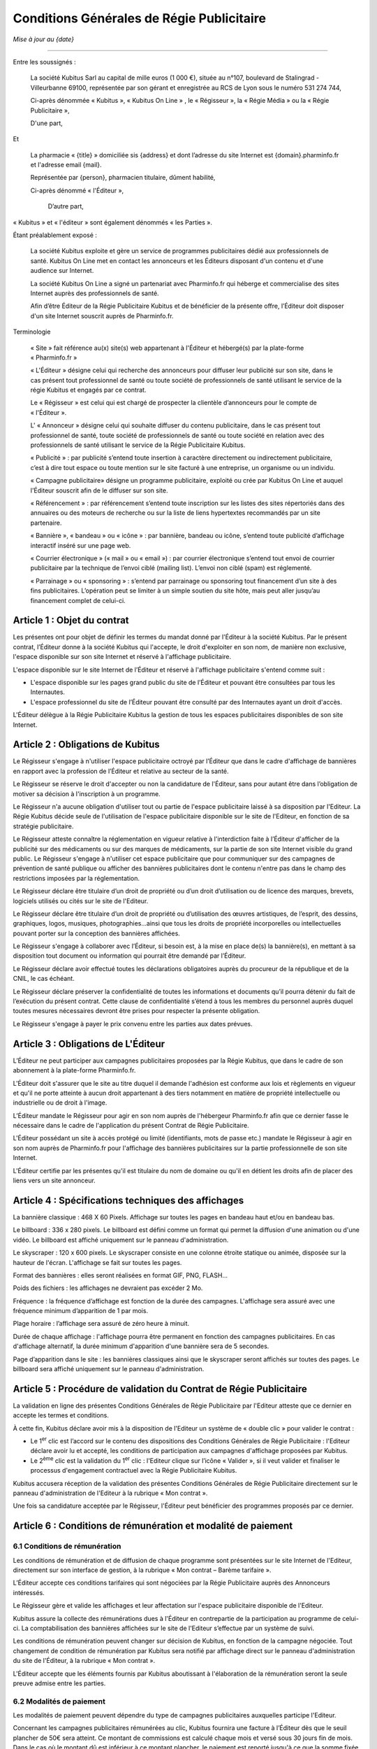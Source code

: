 ============================================
 Conditions Générales de Régie Publicitaire
============================================

*Mise à jour au {date}*

-----

Entre les soussignés :

  La société Kubitus Sarl au capital de mille euros (1 000 €), située au n°107,
  boulevard de Stalingrad - Villeurbanne 69100, représentée par son
  gérant et enregistrée au RCS de Lyon sous le numéro 531 274 744,

  Ci-après dénommée « Kubitus », « Kubitus On Line » , le « Régisseur », la
  « Régie Média » ou la « Régie Publicitaire »,

  D'une part,

Et

  La pharmacie « {title} » domiciliée sis {address} et dont l’adresse du site
  Internet est {domain}.pharminfo.fr et l'adresse email {mail}.

  Représentée par {person}, pharmacien titulaire, dûment habilité,

  Ci-après dénommé « l'Éditeur »,

   D’autre part,

« Kubitus » et « l'éditeur » sont également dénommés « les Parties ».

Étant préalablement exposé :

  La société Kubitus exploite et gère un service de programmes publicitaires
  dédié aux professionnels de santé. Kubitus On Line met en contact les
  annonceurs et les Éditeurs disposant d'un contenu et d'une audience sur
  Internet.

  La société Kubitus On Line a signé un partenariat avec Pharminfo.fr qui
  héberge et commercialise des sites Internet auprès des professionnels de
  santé.

  Afin d’être Éditeur de la Régie Publicitaire Kubitus et de bénéficier de la
  présente offre, l’Éditeur doit disposer d'un site Internet souscrit auprès de
  Pharminfo.fr.

Terminologie

  « Site » fait référence au(x) site(s) web appartenant à l'Éditeur et
  hébergé(s) par la plate-forme « Pharminfo.fr »

  « L'Éditeur » désigne celui qui recherche des annonceurs pour diffuser leur
  publicité sur son site, dans le cas présent tout professionnel de santé ou
  toute société de professionnels de santé utilisant le service de la régie
  Kubitus et engagés par ce contrat.

  Le « Régisseur » est celui qui est chargé de prospecter la clientèle
  d’annonceurs pour le compte de « l'Éditeur ».

  L' « Annonceur » désigne celui qui souhaite diffuser du contenu
  publicitaire, dans le cas présent tout professionnel de santé, toute
  société de professionnels de santé ou toute société en relation avec des
  professionnels de santé utilisant le service de la Régie Publicitaire
  Kubitus.

  « Publicité » : par publicité s’entend toute insertion à caractère
  directement ou indirectement publicitaire, c’est à dire tout espace ou
  toute mention sur le site facturé à une entreprise, un organisme ou un
  individu.

  « Campagne publicitaire» désigne un programme publicitaire, exploité ou
  crée par Kubitus On Line et auquel l'Éditeur souscrit afin de le diffuser
  sur son site.

  « Référencement » : par référencement s’entend toute inscription sur les
  listes des sites répertoriés dans des annuaires ou des moteurs de recherche
  ou sur la liste de liens hypertextes recommandés par un site partenaire.

  « Bannière », « bandeau » ou « icône » : par bannière, bandeau ou icône,
  s’entend toute publicité d’affichage interactif inséré sur une page web.

  « Courrier électronique » (« mail » ou « email ») : par courrier
  électronique s’entend tout envoi de courrier publicitaire par la technique
  de l’envoi ciblé (mailing list). L’envoi non ciblé (spam) est réglementé.

  « Parrainage » ou « sponsoring » : s’entend par parrainage ou sponsoring
  tout financement d’un site à des fins publicitaires. L’opération peut se
  limiter à un simple soutien du site hôte, mais peut aller jusqu’au
  financement complet de celui-ci.



Article 1 : Objet du contrat
============================

Les présentes ont pour objet de définir les termes du mandat donné par
l'Éditeur à la société Kubitus. Par le présent contrat, l’Éditeur donne à la
société Kubitus qui l'accepte, le droit d'exploiter en son nom, de manière non
exclusive, l'espace disponible sur son site Internet et réservé à l'affichage
publicitaire.

L'espace disponible sur le site Internet de l’Éditeur et réservé à l'affichage
publicitaire s'entend comme suit :

- L'espace disponible sur les pages grand public du site de l’Éditeur et
  pouvant être consultées par tous les Internautes.
- L'espace professionnel du site de l’Éditeur pouvant être consulté par des
  Internautes ayant un droit d'accès.

L'Éditeur délègue à la Régie Publicitaire Kubitus la gestion de tous les
espaces publicitaires disponibles de son site Internet.


Article 2 : Obligations de Kubitus
==================================

Le Régisseur s'engage à n'utiliser l'espace publicitaire octroyé par
l’Éditeur que dans le cadre d'affichage de bannières en rapport avec la
profession de l’Éditeur et relative au secteur de la santé.

Le Régisseur se réserve le droit d'accepter ou non la candidature de
l'Éditeur, sans pour autant être dans l’obligation de motiver sa décision à
l'inscription à un programme.

Le Régisseur n'a aucune obligation d'utiliser tout ou partie de l'espace
publicitaire laissé à sa disposition par l'Editeur. La Régie Kubitus décide
seule de l'utilisation de l'espace publicitaire disponible sur le site de
l'Editeur, en fonction de sa stratégie publicitaire.

Le Régisseur atteste connaître la réglementation en vigueur relative à
l'interdiction faite à l’Éditeur d'afficher de la publicité sur des
médicaments ou sur des marques de médicaments, sur la partie de son site
Internet visible du grand public. Le Régisseur s'engage à n'utiliser cet
espace publicitaire que pour communiquer sur des campagnes de prévention de
santé publique ou afficher des bannières publicitaires dont le contenu
n'entre pas dans le champ des restrictions imposées par la réglementation.

Le Régisseur déclare être titulaire d’un droit de propriété ou d’un droit
d’utilisation ou de licence des marques, brevets, logiciels utilisés ou cités
sur le site de l'Editeur.

Le Régisseur déclare être titulaire d’un droit de propriété ou d’utilisation
des œuvres artistiques, de l’esprit, des dessins, graphiques, logos,
musiques, photographies…ainsi que tous les droits de propriété incorporelles
ou intellectuelles pouvant porter sur la conception des bannières affichées.

Le Régisseur s'engage à collaborer avec l’Éditeur, si besoin est, à la mise
en place de(s) la bannière(s), en mettant à sa disposition tout document ou
information qui pourrait être demandé par l’Éditeur.

Le Régisseur déclare avoir effectué toutes les déclarations obligatoires
auprès du procureur de la république et de la CNIL, le cas échéant.

Le Régisseur déclare préserver la confidentialité de toutes les informations
et documents qu’il pourra détenir du fait de l’exécution du présent
contrat. Cette clause de confidentialité s’étend à tous les membres du
personnel auprès duquel toutes mesures nécessaires devront être prises pour
respecter la présente obligation.

Le Régisseur s'engage à payer le prix convenu entre les parties aux dates
prévues.


Article 3 : Obligations de L'Éditeur
====================================

L’Éditeur ne peut participer aux campagnes publicitaires proposées par la
Régie Kubitus, que dans le cadre de son abonnement à la plate-forme
Pharminfo.fr.

L'Éditeur doit s'assurer que le site au titre duquel il demande l'adhésion
est conforme aux lois et règlements en vigueur et qu'il ne porte atteinte à
aucun droit appartenant à des tiers notamment en matière de propriété
intellectuelle ou industrielle ou de droit à l'image.

L’Éditeur mandate le Régisseur pour agir en son nom auprès de l'hébergeur
Pharminfo.fr afin que ce dernier fasse le nécessaire dans le cadre de
l'application du présent Contrat de Régie Publicitaire.

L'Éditeur possédant un site à accès protégé ou limité (identifiants, mots de
passe etc.) mandate le Régisseur à agir en son nom auprès de Pharminfo.fr
pour l'affichage des bannières publicitaires sur la partie professionnelle de
son site Internet.

L'Éditeur certifie par les présentes qu'il est titulaire du nom de domaine ou
qu'il en détient les droits afin de placer des liens vers un site annonceur.


Article 4 : Spécifications techniques des affichages
====================================================

La bannière classique : 468 X 60 Pixels. Affichage sur toutes les pages en
bandeau haut et/ou en bandeau bas.

Le billboard : 336 x 280 pixels. Le billboard est défini comme un format qui
permet la diffusion d'une animation ou d'une vidéo. Le billboard est affiché
uniquement sur le panneau d'administration.

Le skyscraper : 120 x 600 pixels. Le skyscraper consiste en une colonne étroite
statique ou animée, disposée sur la hauteur de l'écran.  L'affichage se fait
sur toutes les pages.

Format des bannières : elles seront réalisées en format GIF, PNG, FLASH...

Poids des fichiers : les affichages ne devraient pas excéder 2 Mo.

Fréquence : la fréquence d’affichage est fonction de la durée des
campagnes. L'affichage sera assuré avec une fréquence minimum d’apparition de 1
par mois.

Plage horaire : l’affichage sera assuré de zéro heure à minuit.

Durée de chaque affichage : l'affichage pourra être permanent en fonction des
campagnes publicitaires. En cas d'affichage alternatif, la durée minimum
d'apparition d'une bannière sera de 5 secondes.

Page d’apparition dans le site : les bannières classiques ainsi que le
skyscraper seront affichés sur toutes des pages. Le billboard sera affiché
uniquement sur le panneau d'administration.


Article 5 : Procédure de validation du Contrat de Régie Publicitaire
====================================================================

La validation en ligne des présentes Conditions Générales de Régie Publicitaire
par l'Editeur atteste que ce dernier en accepte les termes et conditions.

À cette fin, Kubitus déclare avoir mis à la disposition de l'Editeur un système
de « double clic » pour valider le contrat :

- Le 1\ :sup:`er` clic est l’accord sur le contenu des dispositions des
  Conditions Générales de Régie Publicitaire : l'Editeur déclare avoir lu et
  accepté, les conditions de participation aux campagnes d'affichage proposées
  par Kubitus.
- Le 2\ :sup:`ème` clic est la validation du 1\ :sup:`er` clic : l'Editeur
  clique sur l’icône « Valider », si il veut valider et finaliser le processus
  d'engagement contractuel avec la Régie Publicitaire Kubitus.

Kubitus accusera réception de la validation des présentes Conditions Générales
de Régie Publicitaire directement sur le panneau d'administration de l'Editeur
à la rubrique « Mon contrat ».

Une fois sa candidature acceptée par le Régisseur, l'Éditeur peut bénéficier
des programmes proposés par ce dernier.


Article 6 : Conditions de rémunération et modalité de paiement
==============================================================

6.1 Conditions de rémunération
------------------------------

Les conditions de rémunération et de diffusion de chaque programme sont
présentées sur le site Internet de l'Editeur, directement sur son interface de
gestion, à la rubrique « Mon contrat – Barème tarifaire ».

L’Éditeur accepte ces conditions tarifaires qui sont négociées par la Régie
Publicitaire auprès des Annonceurs intéressés.

Le Régisseur gère et valide les affichages et leur affectation sur l'espace
publicitaire disponible de l'Editeur.

Kubitus assure la collecte des rémunérations dues à l'Éditeur en contrepartie
de la participation au programme de celui-ci. La comptabilisation des bannières
affichées sur le site de l'Editeur s’effectue par un système de suivi.

Les conditions de rémunération peuvent changer sur décision de Kubitus, en
fonction de la campagne négociée. Tout changement de condition de rémunération
par Kubitus sera notifié par affichage direct sur le panneau d'administration
du site de l'Éditeur, à la rubrique « Mon contrat ».

L'Éditeur accepte que les éléments fournis par Kubitus aboutissant à
l'élaboration de la rémunération seront la seule preuve admise entre les
parties.

6.2 Modalités de paiement
-------------------------

Les modalités de paiement peuvent dépendre du type de campagnes publicitaires
auxquelles participe l'Editeur.

Concernant les campagnes publicitaires rémunérées au clic, Kubitus fournira une
facture à l’Éditeur dès que le seuil plancher de 50€ sera atteint. Ce montant
de commissions est calculé chaque mois et versé sous 30 jours fin de mois. Dans
le cas où le montant dû est inférieur à ce montant plancher, le paiement est
reporté jusqu'à ce que la somme fixée soit atteinte.

Concernant les achats forfaitaires d'espace publicitaire sur une période
donnée, le Régisseur pourra, le cas échéant, proposer de régler l'Editeur avant
la campagne, à la réservation de l'espace publicitaire.

Le Régisseur rémunère par système d’auto-facturation. La facture reprendra la
raison sociale de l’Éditeur, ainsi que les éléments obligatoires pour son
parfait établissement. Ces informations sont celles présentes sur le site
Internet de l’Éditeur et régulièrement actualisées par ses soins.

6.3 Exclusion de la rémunération
--------------------------------

Dans le cadre des campagnes publicitaires rémunérées au clic, l’Éditeur
s’engage à ne jamais effectuer, ni demander et/ou autoriser un tiers à
pratiquer les actions suivantes. Dans le cas contraire, Kubitus sur réserve le
droit de ne pas valider le paiement de toutes ou partie des sommes prévues :

- Pratiques visant à augmenter la rémunération générée de manière illicite,
  frauduleuse, tels que par clics manuels répétés, utilisation des robots ou
  requêtes automatiques et/ou générée par ordinateur, et/ou l’utilisation non
  autorisée d’autres services et/ou logiciels d’automatisation de moteur de
  recherche.
- Activer, lancer des bannières par l’intermédiaire d’une application
  logicielle, un site web ou tout autre élément présent dans les données
  Éditeurs.
- Enfreindre de quelque manière que ce soit les Conditions Générales
  d’Utilisation de son site Internet hébergé par Pharminfo.fr.
- Porter préjudice par quelques moyens que ce soit à la Régie Publicitaire Kubitus.

L’Éditeur reconnaît que toute tentative de violation des présentes clauses sera
considérée comme une preuve de fraude manifeste et avérée pouvant donner lieu à
la résiliation inconditionnelle du présent accord et à la résiliation de son
compte, entraînant de fait le non-paiement des commissions.


Article 7 : Durée du contrat et résiliation
===========================================

7.1 Durée du contrat
--------------------

Le présent contrat est conclu pour une durée indéterminée.

7.2 Résiliation
---------------

Le contrat est automatiquement résilié en cas de disparition du site Internet
de l'Editeur du réseau Internet.

L'Éditeur peut résilier son contrat à tout moment (sauf Conditions
Particulières conclues entre Kubitus et l’Éditeur). Dans ce cas il devra
notifier la demande de résiliation par lettre recommandée avec accusé réception
à l'adresse du Régisseur ::

  Kubitus On Line
  Service résiliation
  107 boulevard de Stalingrad
  69100 Villeurbanne

En cas de résiliation par l’Éditeur, les présentes Conditions de Régie
Publicitaire cesseront d'être applicables le dernier jour du mois comprenant la
date de réception par le Régisseur du courrier de résiliation.

En cas de résiliation par l’Éditeur, les sommes qui lui sont valablement dues
par Kubitus lui seront alors reversées sauf si leur montant est inférieur à 50
euros, auquel cas elles restent acquises à Kubitus à titre de dédommagement.

Le contrat pourra être résilié à tout moment par Kubitus moyennant un préavis
de 30 jours à la suite de quoi le Régisseur sera dégagé de toute obligation vis
à vis de l'Éditeur.

En cas de non-respect des présentes Conditions Générales de Régie Publicitaire
ou des Conditions Particulières, les parties pourront résilier le contrat de
plein droit, avec effet immédiat, après mise en demeure restée sans effet
pendant un délai de 30 jours.


Article 8 : Propriété intellectuelle
====================================

En aucun cas, l’Éditeur ne peut se prévaloir du nom ou de la marque de Kubitus
à des fins commerciales ou promotionnelles. Il est convenu que le présent
contrat ne donne aucun droit à l'Éditeur sur les programmes et données
contenues sur le site de Kubitus. Ces programmes et données, régis par le code
de la propriété intellectuelle, restent la propriété exclusive de
Kubitus. L’Éditeur est, et restera titulaire des droits de propriétés
intellectuelles relatif à son (ses) site(s).


Article 9 : Responsabilité
==========================

L'Éditeur dégage Kubitus des conséquences de toutes réclamations d'un tiers ou
d’un annonceur à quelque titre que ce soit à raison du contenu de son site ou
manquement aux conditions du partenariat. La définition, la mise en ligne,
ainsi que les éventuelles modifications ou interruptions du site, restent de
l'entière responsabilité de l’Éditeur. Dans le cas où l’annonceur demande des
dédommagements à Kubitus, ils seront assumés par l’Éditeur. Kubitus ne peut
être déclaré responsable du service ou du site dans d’autres pays que la
France. La responsabilité concernant l’utilisation depuis un autre pays voire
si le site de l’Éditeur est situé sur un serveur localisé "hors-France" (ie
hors droit Français) revient à l’Éditeur comme unique responsable.


Article 10 : Validité du contrat et de ses clauses
==================================================

Au cas où l'une des clauses serait déclarée nulle ou sans objet, elle sera
réputée non écrite mais ne saurait entraîner la nullité du contrat dans son
ensemble, les parties dans cette hypothèse devant valider une clause
équivalente, valable et qui traduirait leur intention.


Article 11 : Compétences juridictionnelles
==========================================

Le présent contrat est soumis à la loi française. En cas de litige survenant à
l'occasion du présent contrat, tant pour ce qui concerne son interprétation au
droit Français qu’à son exécution et à défaut d'accord amiable entre les
parties, compétence expresse est attribuée aux juridictions compétentes du
ressort du Tribunal de Commerce de Lyon.
